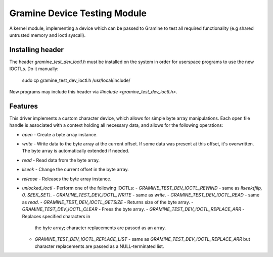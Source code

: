 *****************************
Gramine Device Testing Module
*****************************

A kernel module, implementing a device which can be passed to Gramine to test
all required functionality (e.g shared untrusted memory and ioctl syscall).

.. highlight:: sh

Installing header
=================

The header `gramine_test_dev_ioctl.h` must be installed on the system in order
for userspace programs to use the new IOCTLs. Do it manually:

    sudo cp gramine_test_dev_ioctl.h /usr/local/include/

Now programs may include this header via `#include <gramine_test_dev_ioctl.h>`.

Features
========

This driver implements a custom character device, which allows for simple byte
array manipulations. Each open file handle is associated with a context holding
all necessary data, and allows for the following operations:

- `open` - Create a byte array instance.
- `write` - Write data to the byte array at the current offset. If some data
  was present at this offset, it's overwritten. The byte array is
  automatically extended if needed.
- `read` - Read data from the byte array.
- `llseek` - Change the current offset in the byte array.
- `release` - Releases the byte array instance.
- `unlocked_ioctl` - Perform one of the following IOCTLs:
  - `GRAMINE_TEST_DEV_IOCTL_REWIND` - same as `llseek(filp, 0, SEEK_SET)`.
  - `GRAMINE_TEST_DEV_IOCTL_WRITE` - same as `write`.
  - `GRAMINE_TEST_DEV_IOCTL_READ` - same as `read`.
  - `GRAMINE_TEST_DEV_IOCTL_GETSIZE` - Returns size of the byte array.
  - `GRAMINE_TEST_DEV_IOCTL_CLEAR` - Frees the byte array.
  - `GRAMINE_TEST_DEV_IOCTL_REPLACE_ARR` - Replaces specified characters in
    the byte array; character replacements are passed as an array.
  - `GRAMINE_TEST_DEV_IOCTL_REPLACE_LIST` - same as
    `GRAMINE_TEST_DEV_IOCTL_REPLACE_ARR` but character replacements are passed
    as a NULL-terminated list.
